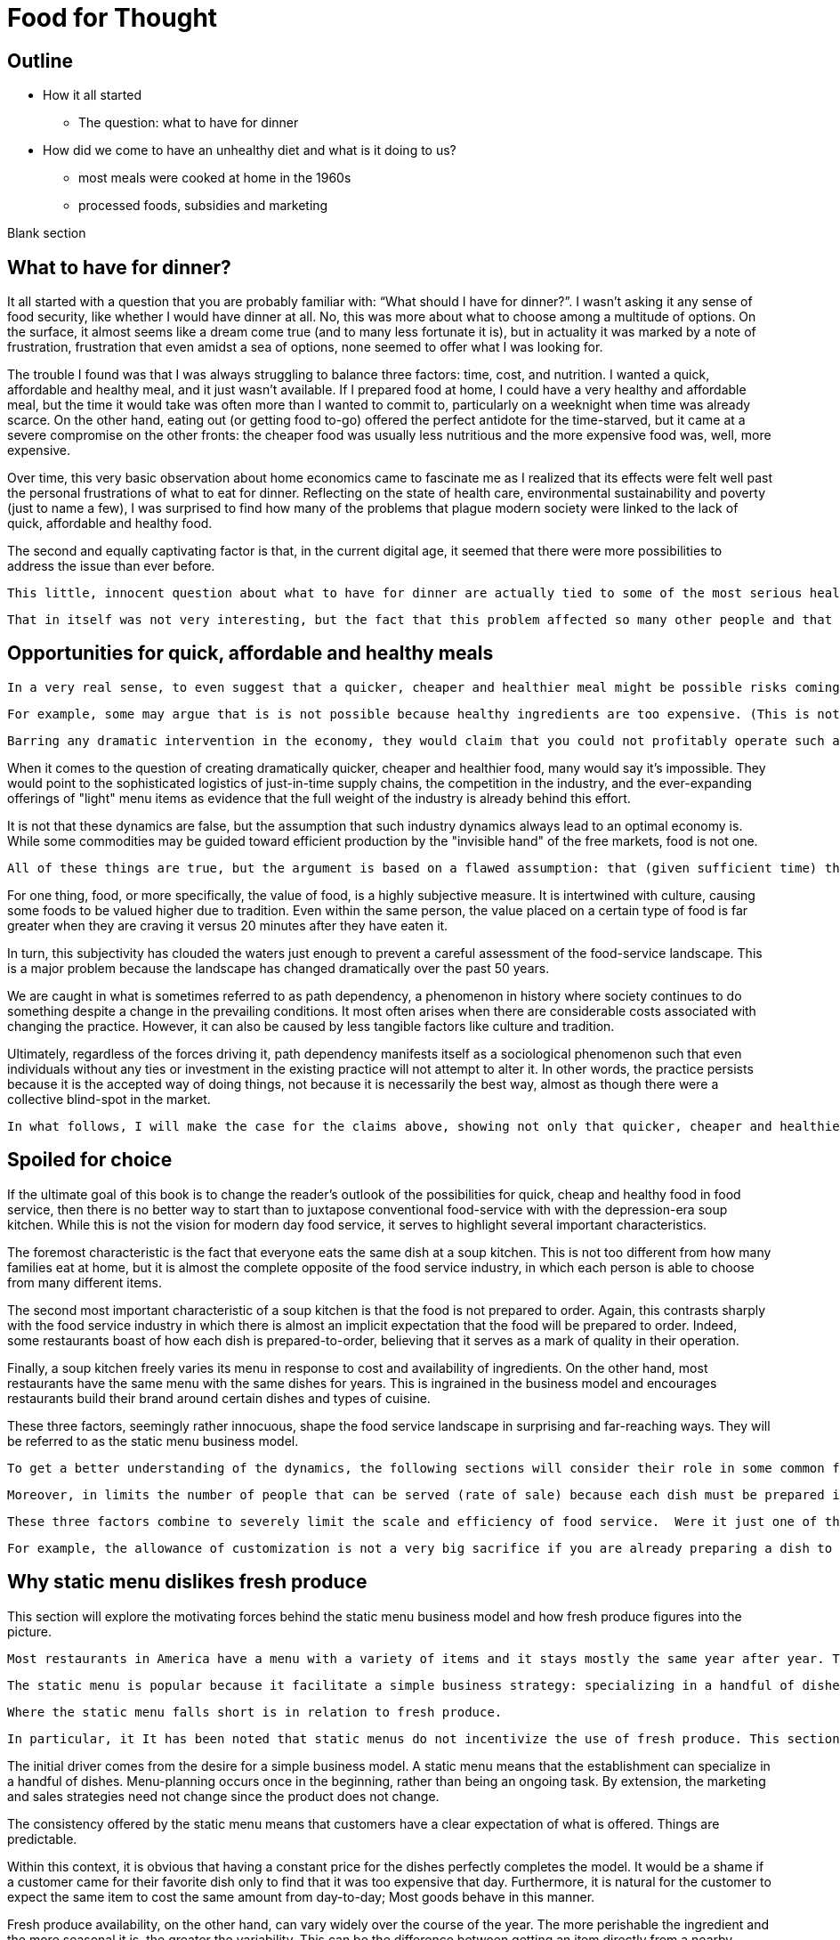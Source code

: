 = Food for Thought

== Outline

* How it all started
** The question: what to have for dinner
* How did we come to have an unhealthy diet and what is it doing to us?
** most meals were cooked at home in the 1960s
** processed foods, subsidies and marketing


Blank section

== What to have for dinner?

It all started with a question that you are probably familiar with: “What should I have for dinner?”.  I wasn’t asking it any sense of food security, like whether I would have dinner at all.  No, this was more about what to choose among a multitude of options.  On the surface, it almost seems like a dream come true (and to many less fortunate it is), but in actuality it was marked by a note of frustration, frustration that even amidst a sea of options, none seemed to offer what I was looking for.

The trouble I found was that I was always struggling to balance three factors: time, cost, and nutrition.  I wanted a quick, affordable and healthy meal, and it just wasn’t available.  If I prepared food at home, I could have a very healthy and affordable meal, but the time it would take was often more than I wanted to commit to, particularly on a weeknight when time was already scarce.  On the other hand, eating out (or getting food to-go) offered the perfect antidote for the time-starved, but it came at a severe compromise on the other fronts: the cheaper food was usually less nutritious and the more expensive food was, well, more expensive.  

Over time, this very basic observation about home economics came to fascinate me as I realized that its effects were felt well past the personal frustrations of what to eat for dinner.  Reflecting on the state of health care, environmental sustainability and poverty (just to name a few), I was surprised to find how many of the problems that plague modern society were linked to the lack of quick, affordable and healthy food.

The second and equally captivating factor is that, in the current digital age, it seemed that there were more possibilities to address the issue than ever before.

 This little, innocent question about what to have for dinner are actually tied to some of the most serious health and environmental concerns of our day._

 That in itself was not very interesting, but the fact that this problem affected so many other people and that it tied into so many serious health and environmental concerns is what really captivated me.

== Opportunities for quick, affordable and healthy meals

 In a very real sense, to even suggest that a quicker, cheaper and healthier meal might be possible risks coming off as naive, even more so to suggest that it is possible without any dramatic intervention in the economy.  We all know the power of the free markets and their ability to deliver goods and services at competitive prices to meet virtually any imaginable desire.  And, surely, there is plenty of competition in today's food service industry as well as plenty of demand for quicker, cheaper and healthier food in society. Therefore, if the necessary market conditions exist and yet we do not see quicker, cheaper and healthier food being offered, then theory tells us that there is something else, some other constraint on the system, that is preventing the market from meeting the demand.
 
 For example, some may argue that is is not possible because healthy ingredients are too expensive. (This is not the case but could be mistaken as such.) 

 Barring any dramatic intervention in the economy, they would claim that you could not profitably operate such a business __on such margins__. 

When it comes to the question of creating dramatically quicker, cheaper and healthier food, many would say it's impossible.  They would point to the sophisticated logistics of just-in-time supply chains, the competition in the industry, and the ever-expanding offerings of "light" menu items as evidence that the full weight of the industry is already behind this effort.

It is not that these dynamics are false, but the assumption that such industry dynamics always lead to an optimal economy is. While some commodities may be guided toward efficient production by the "invisible hand" of the free markets, food is not one. 

 All of these things are true, but the argument is based on a flawed assumption: that (given sufficient time) the market will always find a way to supply a demand.  This is a pretty safe assumption for most things, but food is not most things.  

For one thing, food, or more specifically, the value of food, is a highly subjective measure.  It is intertwined with culture, causing some foods to be valued higher due to tradition.  Even within the same person, the value placed on a certain type of food is far greater when they are craving it versus 20 minutes after they have eaten it. 

In turn, this subjectivity has clouded the waters just enough to prevent a careful assessment of the food-service landscape.  This is a major problem because the landscape has changed dramatically over the past 50 years.

We are caught in what is sometimes referred to as path dependency, a phenomenon in history where society continues to do something despite a change in the prevailing conditions.  It most often arises when there are considerable costs associated with changing the practice.  However, it can also be caused by less tangible factors like culture and tradition.  

Ultimately, regardless of the forces driving it, path dependency manifests itself as a sociological phenomenon such that even individuals without any ties or investment in the existing practice will not attempt to alter it.  In other words, the practice persists because it is the accepted way of doing things, not because it is necessarily the best way, almost as though there were a collective blind-spot in the market.

 In what follows, I will make the case for the claims above, showing not only that quicker, cheaper and healthier food is possible but that it would have enormous benefits to society.

== Spoiled for choice

If the ultimate goal of this book is to change the reader's outlook of the possibilities for quick, cheap and healthy food in food service, then there is no better way to start than to juxtapose conventional food-service with with the depression-era soup kitchen.  While this is not the vision for modern day food service, it serves to highlight several important characteristics.

The foremost characteristic is the fact that everyone eats the same dish at a soup kitchen.  This is not too different from how many families eat at home, but it is almost the complete opposite of the food service industry, in which each person is able to choose from many different items.

The second most important characteristic of a soup kitchen is that the food is not prepared to order.  Again, this contrasts sharply with the food service industry in which there is almost an implicit expectation that the food will be prepared to order.  Indeed, some restaurants boast of how each dish is prepared-to-order, believing that it serves as a mark of quality in their operation.

Finally, a soup kitchen freely varies its menu in response to cost and availability of ingredients. On the other hand, most restaurants have the same menu with the same dishes for years. This is ingrained in the business model and encourages restaurants build their brand around certain dishes and types of cuisine.

These three factors, seemingly rather innocuous, shape the food service landscape in surprising and far-reaching ways.  They will be referred to as the static menu business model.  

 To get a better understanding of the dynamics, the following sections will consider their role in some common food service scenarios.  This will also serve as an opportunity to introduce some of the issues that have arisen as a consequence.

 Moreover, in limits the number of people that can be served (rate of sale) because each dish must be prepared individually no matter how many customers are waiting.  This also drives up the labor costs because while food that can be prepared in advance  prevents the operation some foods can be prepared in large quantities  vulnerable to waste of from dishes going cold. 

 These three factors combine to severely limit the scale and efficiency of food service.  Were it just one of them, perhaps it could be balanced out by other considerations, but the wholesale embrace of this __modus operandi__ leaves no possibility of substantive change in the industry.

 For example, the allowance of customization is not a very big sacrifice if you are already preparing a dish to order.  And, in turn, preparing each dish to order can make sense if you have a variety of dishes and an unpredictable rate of sale.

== Why static menu dislikes fresh produce

This section will explore the motivating forces behind the static menu business model and how fresh produce figures into the picture.

 Most restaurants in America have a menu with a variety of items and it stays mostly the same year after year. This is what will be referred to as a static menu. 

 The static menu is popular because it facilitate a simple business strategy: specializing in a handful of dishes. The inventory and the recipes are always the same and customers know what to expect. It makes the business manageable at a very small scale, even with just a single person.

 Where the static menu falls short is in relation to fresh produce. 

 In particular, it It has been noted that static menus do not incentivize the use of fresh produce. This section explores this phenomenon through a chain of cause-effect relationships.

The initial driver comes from the desire for a simple business model. A static menu means that the establishment can specialize in a handful of dishes. Menu-planning occurs once in the beginning, rather than being an ongoing task. By extension, the marketing and sales strategies need not change since the product does not change.

The consistency offered by the static menu means that customers have a clear expectation of what is offered.  Things are predictable.

Within this context, it is obvious that having a constant price for the dishes perfectly completes the model.  It would be a shame if a customer came for their favorite dish only to find that it was too expensive that day. Furthermore, it is natural for the customer to expect the same item to cost the same amount from day-to-day; Most goods behave in this manner.

Fresh produce availability, on the other hand, can vary widely over the course of the year.  The more perishable the ingredient and the more seasonal it is, the greater the variability.  This can be the difference between getting an item directly from a nearby grower (for a bargain) in-season and getting it from half-way around the world a few months later.

In theory, there is no reason why the menu items couldn't vary in price along with the produce. However, this flies in the face of the static-menu mindset. Recall, the motivating force behind the static-menu is simplicity and predictability, but changing the price of each dish according to the market rates of its constituent ingredients is far from trivial.

 It would first require calculating the price - surely entailing a spreadsheet, at minimum - then the price change must be updated on the menu, and still the customer would not know any of this until visiting. And then how often would this need to be done?

One might argue that you could simply average of cost of the produce for the year and then keep the price consistent. In practice, this is likely to be rather difficult.  First off, the price cannot be perfectly predicted. A cursory look at commodities markets should convince anyone of that. Second, the more perishable and seasonal the ingredient, the more it can be affected by aberrations such as natural disasters. Finally, if there is any seasonality in the sales of the food, then that too must be predicted and incorporated in the calculation. 

After all this, should the business owner succeed in perfectly averaging out the cost of ingredients over the year, all they will have achieved is consistency for the consumer.  Indeed, to the extent that they stabilize the cost to the consumer, it is their own finances that are the buffer, resulting in fluctuating profit margins throughout the year relative to the price of produce (and complicating financial analyses).

Therefore, to achieve the final piece of the static menu business model, a consistent price, fresh produce is marginalized because it represents financial uncertainty and complexity. 

=== Always in stock

Another hallmark of the static menu business model is that all items are always in stock.  Of course, this is desirable for a consumer because they never have to worry that their favorite dish will be sold out. It can even risk giving the impression of a poorly run establishment if menu items are sold out. 

But to keep all items in stock means having sufficient inventory at all times for your highest possible sales.  This may be a trivial requirement or a crushing burden depending on the model of the restaurant.  The two key factors that determine the impact are 1) how perishable the ingredients are and 2) how many items are on the menu.

We have already established that the static menu almost always offers a variety of different dishes.  Therefore, the only way for it to achieve the "always available" component of the business model, is to favors meat and grains and other processed ingredients, which are less perishable than fresh produce. This translates into less waste when sales aren't at their peak. As an added benefit, meat, grains and other processed foods tend to be more nutrient dense, meaning less storage space is required for the excess inventory.

== Prep times

The situation gets worse when we compare fresh produce to its alternatives  in terms of preparation.  It has been noted that the static menu favors dishes that are prepared-to-order.  Moreover, the variety of dishes on the menu makes it quite difficult to predict exactly what will be ordered. Therefore, preparation time is of the utmost importance for such an establishment.

Dishes that do not rely on fresh produce often can leverage processed ingredients to yield quick preparation times. This may mean pre-seasoned, pre-portioned, ready-to-cook, pre-cooked or any number of conveniences.

By contrast, fresh produce can entail extensive preparation, requiring things like washing and peeling before even beginning to cook. And with cooking times that can be sometimes be much longer. 

== Processed foods more tasty

A related topic to preparation time is the recipe itself. It is more difficult to prepare dishes with fresh produce than with processed foods because the latter are industrially engineered to be hyper-palatable. This is not to say such food is the pinnacle of cuisine (nor that it is healthy), but it is can certainly tantalize the taste-buds with its high levels of sugar, sodium and refined ingredients.  As noted, it's preparation time is usually quick and does not involve complicated or labor intensive steps. In this sense, processed foods offers a shortcut for establishments who are not up to the task of scratch cooking.

=== Customized food

A curious characteristic that is often found with the static menu is the concept of customizing one's dish.  Most establishments will allow modifications to the dish and some even encourage it.

It would seem that for a business model craving simplicity and clinging to a fixed set of dishes that allowing modifications to the dishes invites unneeded complexity.  On the other hand, it is easy to rationalize that since each dish is prepared to order that it takes a negligible amount of time to add or remove a given ingredient. (Also, it allows a fixed set of dishes to appeal to a wider audience.)

While this may be true, there are still other negative factors. First, it further inhibits the ability to predict what will be ordered. Second, it slows down the ordering process. Third, it opens up a minefield of issues with customers not getting the customizations they requested (either because the staff forgot do it or perhaps because the customer thinks they asked for something they did not). Fourth, it adds cognitive overhead to the cook having to handle all the customizations.

Thus, while some establishments serving some dishes may be able to accommodate some customizations without much suffering, it will rarely scale at the level RF aspires to.


 This may mean that they include preservatives or are pre-cooked. o meat, grains and processed ingredients often leverage processing can come directly out of the packaging, ready to cook and with a quick cook time  

 Not really a tipping point
The previous section introduced a tipping-point, the point at which a restaurant can sell enough of a single fresh produce ingredient that it becomes economical to source it directly from the grower. The defining characteristic of a tipping is not just that one side now outweighs the other, it is that the fundamental forces now also favor the other. 

 This marks the point where we are firmly on the road to healthy, affordable and convenient food service.  Up until this point, the principles discussed (e.g. efficiency) could be applied to any food service, but it is the application of these principles in order facilitate the use of fresh produce that represents the beginning of possibilities in the new paradigm. 

== Menu & supply chain


 A given ingredient will only be in season for part of the year, so in order to keep the menu consistent, restaurants must rely on distributors that can source ingredients from different parts of the globe. 

This is convenient not just because it makes the concept of the static menu feasible, but also because the distributors often serve as a single point of contact for a variety of other ingredients, beyond just the produce that necessitates them.

The catch is that produce sourced from a different part of the world is not the same as locally-grown produce; It is likely to be more expensive and less fresh.

__At the minimum, there are the costs of transport, sometimes called "food miles", to consider. But more often this is accompanied by other factors, such as waste and diminished quality.  As a rule, the more perishable the produce, the more likely it is that the upstream growing techniques will be altered to mitigate spoilage, such as picking produce early.  These techniques almost always result in lower quality.__

Neither is the trouble over once the produce is in hand.  Spoilage is a big factor in restaurants and the static menu prevents changing the menu or the price, leaving restaurants with little means to combat impending spoilage.

In summary, fresh produce introduces variability in cost and quality into the static menu business model.  Moreover, the static menu leaves little opportunities to adapt to the variability. Thus, on a theoretical level, we would expect the role of fresh produce to be minimized/limited in static menus. This is consistent with what is observed in reality in which processed ingredients form the bulk of what is served.


 the convenience of obtaining an off-season ingredient comes at an added cost.  Moreover, this cost fluctuates throughout the year. Combined with concerns of spoilage, these factors discourage the use of fresh produce in a static menu.__


__, which is in turn passed on to the consumer__ __doesn't mean that they are insulated from price fluctuations__.  

== Plan to fail or plan to scale

Another common characteristic of the food service industry is a menu of prepared-to-order food.  Indeed, preparing food to order is often seen as a symbol of quality in the operation. Furthermore, preparing food to order often offers the opportunity to customize the dish. 

The consequences of preparing food to order come in the form of scale and efficiency.  Because each dish must be prepared individually, there is very little drop in marginal labor cost when preparing larger quantities.  Nor is it quick to prepare such food in large quantities, sometimes leading to long waits.  This is exacerbated by consumers having the option to customize their dishes, meaning that even when multiple orders for the same dish are received, the cook may not be able to make a bigger batch due to relatively minor things like differing spice levels or protein selection.

Compare this to a restaurant with a single, ready-to-serve dish. There is no comparison, so to speak. This approach is so much more efficient that it not only has the potential for massive reductions in marginal cost, it also does not suffer from long waits at peak times because, by definition, the food requires minimal prep before serving and there is no question about what will be ordered nor customizations to it. 

- __Certain dishes can even take advantage of industrial-scale equipment, offering enormous reductions in marginal cost.  Further more, there is no requirement that the equipment even be located at the point-of-sale.  It could just as easily be located off-site with the point of sale responsible only for minimal final preparation and serving.__


== Upstream effects of menu choice

The previous section examined common restaurant characteristics and their shortcomings in regards to efficiency and disincentives towards fresh produce. Finally, it contrasted that with an RF-inspired restaurant that serves only a single, ready-to-serve dish.

It has already been noted that the RF-style of restaurant will be much more efficient at preparing and serving the food. This section goes further and considers the unique opportunities that arise before the food is even delivered, opportunities in the supply chain.

The supply chain of a static menu restaurant was touched upon earlier and it was noted that distributors play a critical role in their supply chains due the static menu business model. By the same token, a restaurant that does not rely on a static menu also does not need to rely as much on distributors. 

To understand this more clearly it is helpful to introduce the concept of transaction costs. Each item that a restaurant needs requires an investment of time to arrange and execute the sale. This is the transaction cost. The amount of time it requires can vary widely. For example, getting produce direct from the grower often entails high transaction costs relative to a distributor.  Everything from availability, to ordering to billing will likely be much more streamlined with the latter.

For a static-menu restaurant, in particular, sourcing each type of fresh produce directly from the farmer would result in extremely high transaction costs relative to a distributor.  This is a combination of two factors.  

- The static menu requires a consistent supply of produce year-round, requiring multiple growers in different geographic regions to achieve a consistent supply of each ingredient.
- The static menu offers a wide variety of dishes, which increases the number of different ingredients, requiring additional growers/transactions.

Finally, it is important to emphasize that despite the variety of produce required by the static menu, the overall amount of produce used in the menu is minimal relative to meat and grains. Because transaction costs are often fixed costs, they can quickly outweigh other factors when quantities are small. This is important because a grower __can__ offer substantially lower prices, however the static menu restaurant likely cannot purchase a large enough quantity for the cost savings to outweigh the transaction costs.

Effectively, it is a case of cutting out the middle-man. This may not mean much to a static menu restaurant, but an RF restaurant could leverage the reduced cost of raw ingredients very effectively.  It would be able to tailor the dishes specifically to those ingredients and to adjust the price to incentivize sales. 

Another advantage of an RF restaurant is that is relies on prepare-in-advance dishes.  In general, such dishes have significantly lower marginal labor cost, meaning that the ingredients account for a larger proportion of the overall cost.  Therefore, savings in produce cost by sourcing directly from the grower can more substantially reduce the marginal cost of the final product in an RF-style restaurant. For a high-volume business, this could be even be more valuable than increased sales. 

 In turn, savings in this area are more significant.  

 This is not only a reflection of how much convenience is offered by distributors; It is also a reflection of how little fresh produce is used and how rigidly it fits into a static menu.  If, on the other hand, we consider a restaurant in the new paradigm, one that is able to tailor their day's menu to a given ingredient and is capable of serving large volumes of food, the benefits of sourcing local ingredients could be enormous, even despite the transaction costs.  This is because a large enough quantity of a single ingredient is being used that the savings from cutting out the distributor outweigh the increased transaction costs. 

 When the static menu was introduced, the distinction between globally sourced produce versus locally grown produce was made.  This made it seem as though the locally grown produce would be an obvious choice when available, but in practice even that is not so. 

 Businesses will still need a distributor for other things and the extra time it takes to arrange a separate order for a couple of local ingredients can be a deal-breaker __barrier to the entire transaction__.

 The significance of this event cannot be overstated.  For once, fresh produce will represent a strategic opportunity in the business model.  Restaurants will be incentivized to use as much of the locally sourced ingredient as possible because they will be obtaining it at wholesale cost and the transaction cost is fixed.  That will result in menu items that incorporate much more produce than in the average person's current diet.

